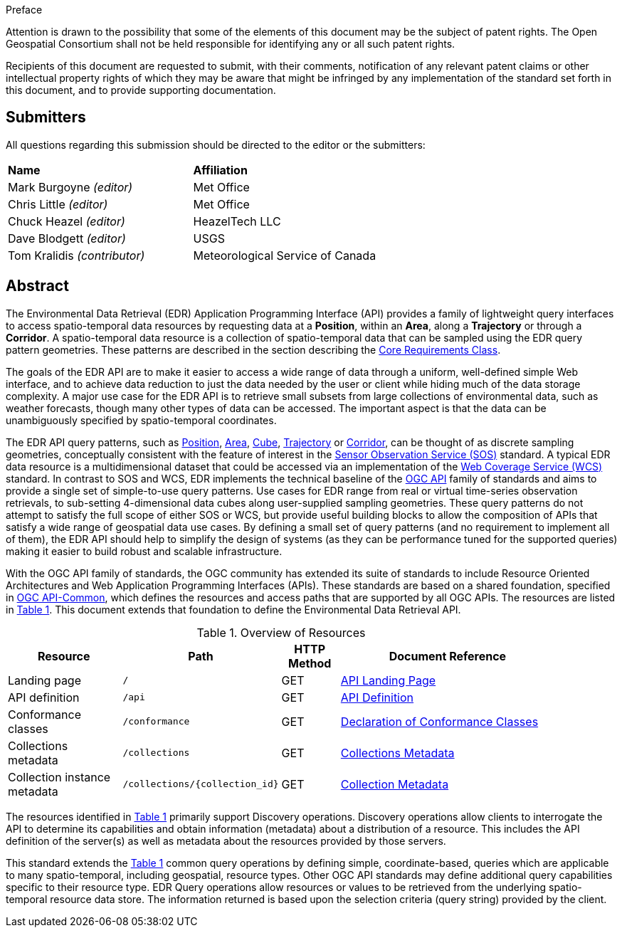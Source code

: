 .Preface


////
*OGC Declaration*
////

Attention is drawn to the possibility that some of the elements of this document may be the subject of patent rights. The Open Geospatial Consortium shall not be held responsible for identifying any or all such patent rights.

Recipients of this document are requested to submit, with their comments, notification of any relevant patent claims or other intellectual property rights of which they may be aware that might be infringed by any implementation of the standard set forth in this document, and to provide supporting documentation.

////
NOTE: Uncomment ISO section if necessary

*ISO Declaration*

ISO (the International Organization for Standardization) is a worldwide federation of national standards bodies (ISO member bodies). The work of preparing International Standards is normally carried out through ISO technical committees. Each member body interested in a subject for which a technical committee has been established has the right to be represented on that committee. International organizations, governmental and non-governmental, in liaison with ISO, also take part in the work. ISO collaborates closely with the International Electrotechnical Commission (IEC) on all matters of electrotechnical standardization.

International Standards are drafted in accordance with the rules given in the ISO/IEC Directives, Part 2.

The main task of technical committees is to prepare International Standards. Draft International Standards adopted by the technical committees are circulated to the member bodies for voting. Publication as an International Standard requires approval by at least 75 % of the member bodies casting a vote.

Attention is drawn to the possibility that some of the elements of this document may be the subject of patent rights. ISO shall not be held responsible for identifying any or all such patent rights.
////


== Submitters

All questions regarding this submission should be directed to the editor or the submitters:

[%unnumbered]
|===
|*Name* |*Affiliation*
| Mark Burgoyne _(editor)_ |Met Office
| Chris Little _(editor)_ |Met Office
| Chuck Heazel _(editor)_ |HeazelTech LLC
| Dave Blodgett _(editor)_ |USGS
| Tom Kralidis _(contributor)_ |Meteorological Service of Canada
|===

[abstract]
== Abstract

The Environmental Data Retrieval (EDR) Application Programming Interface (API) provides a family of lightweight query interfaces to access spatio-temporal data resources by requesting data at a *Position*, within an *Area*, along a *Trajectory* or through a *Corridor*. A spatio-temporal data resource is a collection of spatio-temporal data that can be sampled using the EDR query pattern geometries. These patterns are described in the section describing the <<rc_core-section,Core Requirements Class>>.

The goals of the EDR API are to make it easier to access a wide range of data through a uniform, well-defined simple Web interface, and to achieve data reduction to just the data needed by the user or client while hiding much of the data storage complexity. A major use case for the EDR API is to retrieve small subsets from large collections of environmental data, such as weather forecasts, though many other types of data can be accessed. The important aspect is that the data can be unambiguously specified by spatio-temporal coordinates.

The EDR API query patterns, such as <<position-definition,Position>>, <<area-definition,Area>>, <<cube-definition,Cube>>, <<trajectory-definition,Trajectory>> or <<corridor-definition,Corridor>>, can be thought of as discrete sampling geometries, conceptually consistent with the feature of interest in the https://www.ogc.org/standards/sos[Sensor Observation Service (SOS)] standard. A typical EDR data resource is a multidimensional dataset that could be accessed via an implementation of the http://www.ogc.org/standards/wcs[Web Coverage Service (WCS)] standard. In contrast to SOS and WCS, EDR implements the technical baseline of the https://ogcapi.ogc.org/[OGC API] family of standards and aims to provide a single set of simple-to-use query patterns. Use cases for EDR range from real or virtual time-series observation retrievals, to sub-setting 4-dimensional data cubes along user-supplied sampling geometries. These query patterns do not attempt to satisfy the full scope of either SOS or WCS, but provide useful building blocks to allow the composition of APIs that satisfy a wide range of geospatial data use cases. By defining a small set of query patterns (and no requirement to implement all of them), the EDR API should help to simplify the design of systems (as they can be performance tuned for the supported queries) making it easier to build robust and scalable infrastructure.

With the OGC API family of standards, the OGC community has extended its suite of standards to include Resource Oriented Architectures and Web Application Programming Interfaces (APIs). These standards are based on a shared foundation, specified in https://ogcapi.ogc.org/common[OGC API-Common], which defines the resources and access paths that are supported by all OGC APIs. The resources are listed in <<common-paths>>. This document extends that foundation to define the Environmental Data Retrieval API.

[#common-paths,reftext='{table-caption} {counter:table-num}']
.Overview of Resources
[width="90%",cols="2,2,^1,4",options="header"]
|====
| Resource | Path | HTTP Method | Document Reference
| Landing page | ``/`` | GET | <<landing-page,API Landing Page>>
| API definition | ``/api`` | GET | <<api-definition,API Definition>>
| Conformance classes | ``/conformance`` | GET |<<conformance-classes,Declaration of Conformance Classes>>
| Collections metadata | ``/collections`` | GET | <<rc_collection-section,Collections Metadata>>
| Collection instance metadata | ``/collections/{collection_id}`` | GET | <<collection-definition,Collection Metadata>>
|====



The resources identified in  <<common-paths>> primarily support Discovery operations. Discovery operations allow clients to interrogate the API to determine its capabilities and obtain information (metadata) about a distribution of a resource. This includes the API definition of the server(s) as well as metadata about the resources provided by those servers.

This standard extends the <<common-paths>> common query operations by defining simple, coordinate-based, queries which are applicable to many spatio-temporal, including geospatial, resource types. Other OGC API standards may define additional query capabilities specific to their resource type. EDR Query operations allow resources or values to be retrieved from the underlying spatio-temporal resource data store. The information returned is based upon the selection criteria (query string) provided by the client.
